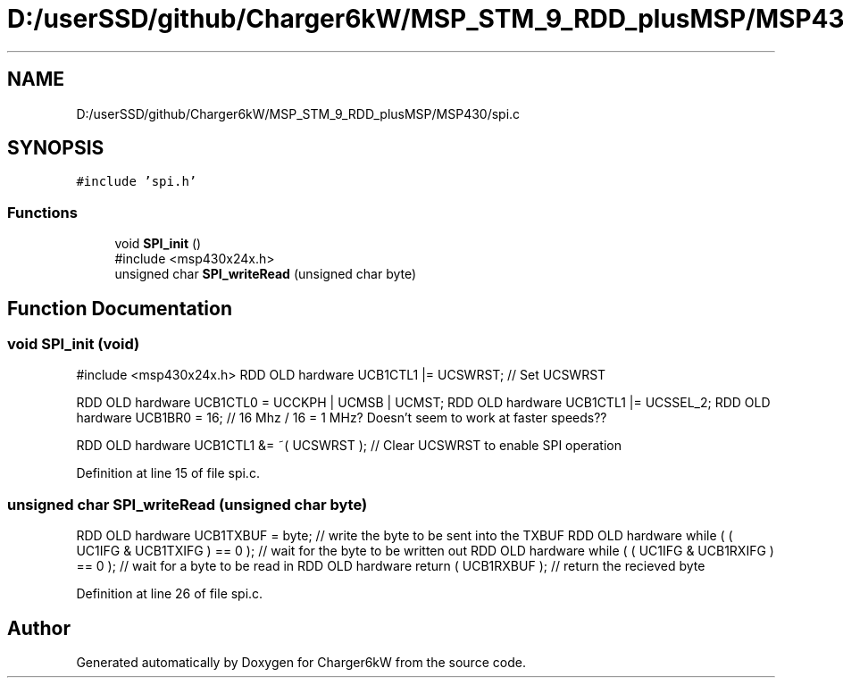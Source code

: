 .TH "D:/userSSD/github/Charger6kW/MSP_STM_9_RDD_plusMSP/MSP430/spi.c" 3 "Thu Nov 26 2020" "Version 9" "Charger6kW" \" -*- nroff -*-
.ad l
.nh
.SH NAME
D:/userSSD/github/Charger6kW/MSP_STM_9_RDD_plusMSP/MSP430/spi.c
.SH SYNOPSIS
.br
.PP
\fC#include 'spi\&.h'\fP
.br

.SS "Functions"

.in +1c
.ti -1c
.RI "void \fBSPI_init\fP ()"
.br
.RI "#include <msp430x24x\&.h> "
.ti -1c
.RI "unsigned char \fBSPI_writeRead\fP (unsigned char byte)"
.br
.in -1c
.SH "Function Documentation"
.PP 
.SS "void SPI_init (void)"

.PP
#include <msp430x24x\&.h> RDD OLD hardware UCB1CTL1 |= UCSWRST; // Set UCSWRST
.PP
RDD OLD hardware UCB1CTL0 = UCCKPH | UCMSB | UCMST; RDD OLD hardware UCB1CTL1 |= UCSSEL_2; RDD OLD hardware UCB1BR0 = 16; // 16 Mhz / 16 = 1 MHz? Doesn't seem to work at faster speeds??
.PP
RDD OLD hardware UCB1CTL1 &= ~( UCSWRST ); // Clear UCSWRST to enable SPI operation
.PP
Definition at line 15 of file spi\&.c\&.
.SS "unsigned char SPI_writeRead (unsigned char byte)"
RDD OLD hardware UCB1TXBUF = byte; // write the byte to be sent into the TXBUF RDD OLD hardware while ( ( UC1IFG & UCB1TXIFG ) == 0 ); // wait for the byte to be written out RDD OLD hardware while ( ( UC1IFG & UCB1RXIFG ) == 0 ); // wait for a byte to be read in RDD OLD hardware return ( UCB1RXBUF ); // return the recieved byte
.PP
Definition at line 26 of file spi\&.c\&.
.SH "Author"
.PP 
Generated automatically by Doxygen for Charger6kW from the source code\&.
